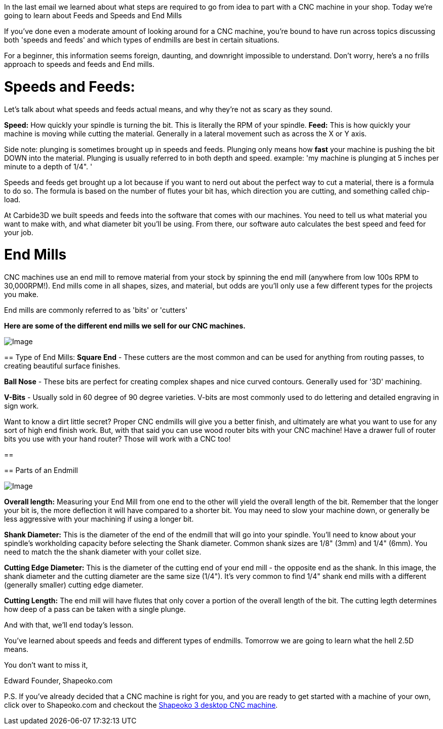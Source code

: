 In the last email we learned about what steps are required to go from idea to part with a CNC machine in your shop. Today we're going to learn about Feeds and Speeds and End Mills  

If you've done even a moderate amount of looking around for a CNC machine, you're bound to have run across topics discussing both 'speeds and feeds' and which types of endmills are best in certain situations.   

For a beginner, this information seems foreign, daunting, and downright impossible to understand. Don't worry, here's a no frills approach to speeds and feeds and End mills.  

= Speeds and Feeds:
Let's talk about what speeds and feeds actual means, and why they're not as scary as they sound.  

**Speed:** How quickly your spindle is turning the bit. This is literally the RPM of your spindle.   
**Feed:** This is how quickly your machine is moving while cutting the material. Generally in a lateral movement such as across the X or Y axis.   

Side note: plunging is sometimes brought up in speeds and feeds. Plunging only means how *fast* your machine is pushing the bit DOWN into the material. Plunging is usually referred to in both depth and speed. example: 'my machine is plunging at 5 inches per minute to a depth of 1/4". '  

Speeds and feeds get brought up a lot because if you want to nerd out about the perfect way to cut a material, there is a formula to do so. The formula is based on the number of flutes your bit has, which direction you are cutting, and something called chip-load.   

At Carbide3D we built speeds and feeds into the software that comes with our machines. You need to tell us what material you want to make with, and what diameter bit you'll be using. From there, our software auto calculates the best speed and feed for your job.   

= End Mills
CNC machines use an end mill to remove material from your stock by spinning the end mill  (anywhere from low 100s RPM to 30,000RPM!). End mills come in all shapes, sizes, and material, but odds are you'll only use a few different types for the projects you make.  

End mills are commonly referred to as 'bits' or 'cutters'  

**Here are some of the different end mills we sell for our CNC machines.**  

image::https://ci3.googleusercontent.com/proxy/Kq9EMH_7wQ9kyAQOFG7L8cwVJVRpXfMsLY8KhVWMDsvg9HyNbLPX6d6KWV_R-JORzGjJG0-7XHW1c3VuSJ0Sib1rJU_q9agkTQGjx1HxYDks1L8rY2-fDFg3lFkzblz8Q6ZnDq993QTVmaUcE_QZVRPMp7ZT-jI2q06_QjMe4XUvi9f7qdlhgHxM=s0-d-e1-ft#https://getdrip.s3.amazonaws.com/uploads/image_upload/image/8959/embeddable_8e97de7d-1d4f-41f1-83d8-4b3c68aa6beb.png[Image]

==   
Type of End Mills:
**Square End** - These cutters are the most common and can be used for anything from routing passes, to creating beautiful surface finishes.  

**Ball Nose** - These bits are perfect for creating complex shapes and nice curved contours. Generally used for '3D' machining.  

**V-Bits** - Usually sold in 60 degree of 90 degree varieties. V-bits are most commonly used to do lettering and detailed engraving in sign work.  

Want to know a dirt little secret? Proper CNC endmills will give you a better finish, and ultimately are what you want to use for any sort of high end finish work. But, with that said you can use wood router bits with your CNC machine! Have a drawer full of router bits you use with your hand router? Those will work with a CNC too!

==  

==   
Parts of an Endmill

image::https://ci4.googleusercontent.com/proxy/J3BHjawAnJCH78bv7VrORPv4DSDzyC9Eo7S_LqKGInBDboGsIt0mBCsT885zduRQtAc7MM87NbVMl0fv4Um9CmaBzZGE1EtwZLn7VV2xyz2sI0xdwgF2_QVpBk7yFeBTMJIZQnDYo-LLbBxgEApXH78H1B9BFu5H9AxtNZYXZ3VXKTucHAv0_1I_=s0-d-e1-ft#https://getdrip.s3.amazonaws.com/uploads/image_upload/image/9045/embeddable_767ceee4-dc86-4f06-9073-45e87a90d71c.jpg[Image]

**Overall length:** Measuring your End Mill from one end to the other will yield the overall length of the bit. Remember that the longer your bit is, the more deflection it will have compared to a shorter bit. You may need to slow your machine down, or generally be less aggressive with your machining if using a longer bit.  

**Shank Diameter:** This is the diameter of the end of the endmill that will go into your spindle. You'll need to know about your spindle's workholding capacity before selecting the Shank diameter. Common shank sizes are 1/8" (3mm) and 1/4" (6mm). You need to match the the shank diameter with your collet size.  

**Cutting Edge Diameter:** This is the diameter of the cutting end of your end mill - the opposite end as the shank. In this image, the shank diameter and the cutting diameter are the same size (1/4"). It's very common to find 1/4" shank end mills with a different (generally smaller) cutting edge diameter.  

**Cutting Length:** The end mill will have flutes that only cover a portion of the overall length of the bit. The cutting legth determines how deep of a pass can be taken with a single plunge.  

And with that, we'll end today's lesson.  

You've learned about speeds and feeds and different types of endmills. Tomorrow we are going to learn what the hell 2.5D means.  

You don't want to miss it,  

Edward  
Founder, Shapeoko.com  

P.S. If you've already decided that a CNC machine is right for you, and you are ready to get started with a machine of your own, click over to Shapeoko.com and checkout the http://t.dripemail2.net/c/eyJhY2NvdW50X2lkIjoiNjQ4MTk2MSIsImRlbGl2ZXJ5X2lkIjoiODg0ODAwODgiLCJ1cmwiOiJodHRwOi8vc2hvcC5jYXJiaWRlM2QuY29tL3Byb2R1Y3RzL3NoYXBlb2tvMz9fX3M9bWVpemtieDd3Zm9oc3F4NW1na24ifQ[Shapeoko 3 desktop CNC machine]. 